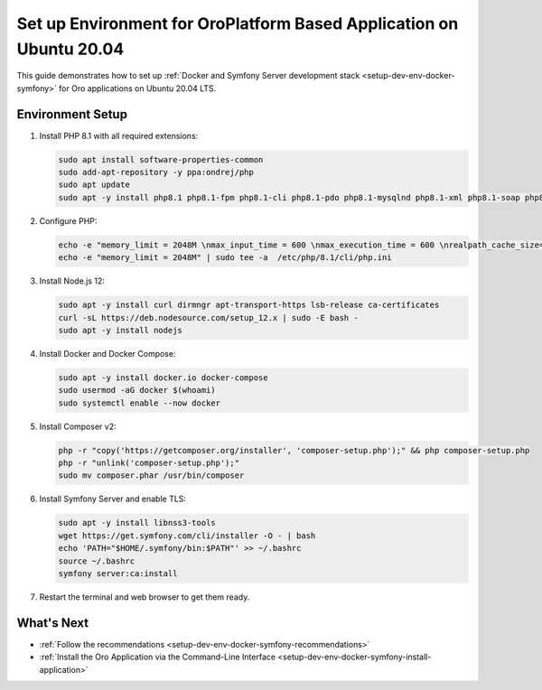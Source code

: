 .. _setup-dev-env-docker-symfony_ubuntu:

Set up Environment for OroPlatform Based Application on Ubuntu 20.04
====================================================================

This guide demonstrates how to set up :ref:`Docker and Symfony Server development stack <setup-dev-env-docker-symfony>` for Oro applications on Ubuntu 20.04 LTS.

Environment Setup
-----------------

1. Install PHP 8.1 with all required extensions:

   .. code-block:: none

      sudo apt install software-properties-common
      sudo add-apt-repository -y ppa:ondrej/php
      sudo apt update
      sudo apt -y install php8.1 php8.1-fpm php8.1-cli php8.1-pdo php8.1-mysqlnd php8.1-xml php8.1-soap php8.1-gd php8.1-zip php8.1-intl php8.1-mbstring php8.1-opcache php8.1-curl php8.1-bcmath php8.1-ldap php8.1-pgsql php8.1-dev php8.1-mongodb

2. Configure PHP:

   .. code-block:: none

      echo -e "memory_limit = 2048M \nmax_input_time = 600 \nmax_execution_time = 600 \nrealpath_cache_size=4096K \nrealpath_cache_ttl=600 \nopcache.enable=1 \nopcache.enable_cli=0 \nopcache.memory_consumption=512 \nopcache.interned_strings_buffer=32 \nopcache.max_accelerated_files=32531 \nopcache.save_comments=1" | sudo tee -a  /etc/php/8.1/fpm/php.ini
      echo -e "memory_limit = 2048M" | sudo tee -a  /etc/php/8.1/cli/php.ini

3. Install Node.js 12:

   .. code-block:: none

      sudo apt -y install curl dirmngr apt-transport-https lsb-release ca-certificates
      curl -sL https://deb.nodesource.com/setup_12.x | sudo -E bash -
      sudo apt -y install nodejs

4. Install Docker and Docker Compose:

   .. code-block:: none

      sudo apt -y install docker.io docker-compose
      sudo usermod -aG docker $(whoami)
      sudo systemctl enable --now docker

5. Install Composer v2:

   .. code-block:: none

      php -r "copy('https://getcomposer.org/installer', 'composer-setup.php');" && php composer-setup.php
      php -r "unlink('composer-setup.php');"
      sudo mv composer.phar /usr/bin/composer

6. Install Symfony Server and enable TLS:

   .. code-block:: none

      sudo apt -y install libnss3-tools
      wget https://get.symfony.com/cli/installer -O - | bash
      echo 'PATH="$HOME/.symfony/bin:$PATH"' >> ~/.bashrc
      source ~/.bashrc
      symfony server:ca:install

7. Restart the terminal and web browser to get them ready.

What's Next
-----------

* :ref:`Follow the recommendations <setup-dev-env-docker-symfony-recommendations>`
* :ref:`Install the Oro Application via the Command-Line Interface <setup-dev-env-docker-symfony-install-application>`
